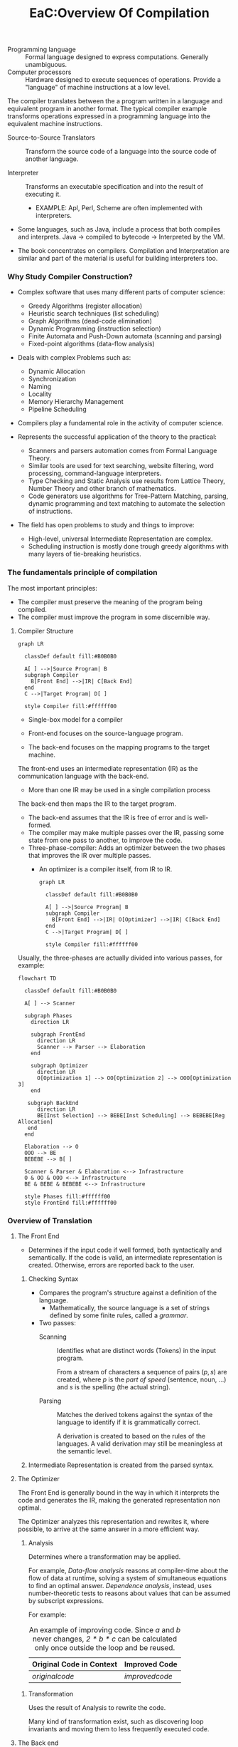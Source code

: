#+title: EaC:Overview Of Compilation
#+roam_tags: EaC compilers books interpreter automatic-translation
#+roam_source: [[https://www.elsevier.com/books/engineering-a-compiler/cooper/978-0-12-088478-0][Engineering A Compiler]]

+ Programming language :: Formal language designed to express computations. Generally unambiguous.
+ Computer processors :: Hardware designed to execute sequences of operations. Provide a "language" of machine instructions at a low level.

The compiler translates between the a program written in a language and equivalent program in another format.
The typical compiler example transforms operations expressed in a programming language into the equivalent machine instructions.

+ Source-to-Source Translators :: Transform the source code of a language into the source code of another language.

+ Interpreter :: Transforms an executable specification and into the result of executing it.
  * EXAMPLE: Apl, Perl, Scheme are often implemented with interpreters.

+ Some languages, such as Java, include a process that both compiles and interprets. Java -> compiled to bytecode -> Interpreted by the VM.

+ The book concentrates on compilers. Compilation and Interpretation are similar and part of the material is useful for building interpreters too.

*** Why Study Compiler Construction?

    * Complex software that uses many different parts of computer science:
      + Greedy Algorithms (register allocation)
      + Heuristic search techniques (list scheduling)
      + Graph Algorithms (dead-code elimination)
      + Dynamic Programming (instruction selection)
      + Finite Automata and Push-Down automata (scanning and parsing)
      + Fixed-point algorithms (data-flow analysis)
    * Deals with complex Problems such as:
      + Dynamic Allocation
      + Synchronization
      + Naming
      + Locality
      + Memory Hierarchy Management
      + Pipeline Scheduling
        
    * Compilers play a fundamental role in the activity of computer science.

    * Represents the successful application of the theory to the practical:
      + Scanners and parsers automation comes from Formal Language Theory.
      + Similar tools are used for text searching, website filtering, word processing, command-language interpreters.
      + Type Checking and Static Analysis use results from Lattice Theory, Number Theory and other branch of mathematics.
      + Code generators use algorithms for Tree-Pattern Matching, parsing, dynamic programming and text matching to automate the selection of instructions.
    * The field has open problems to study and things to improve:
      + High-level, universal Intermediate Representation are complex.
      + Scheduling instruction is mostly done trough greedy algorithms with many layers of tie-breaking heuristics.

*** The fundamentals principle of compilation

    The most important principles:
     + The compiler must preserve the meaning of the program being compiled.
     + The compiler must improve the program in some discernible way.
       
***** Compiler Structure

    #+begin_src mermaid :file assets/images/autogenerated/two_phase_compiler_structure.png
    graph LR

      classDef default fill:#B0B0B0

      A[ ] -->|Source Program| B
      subgraph Compiler
        B[Front End] -->|IR| C[Back End]
      end
      C -->|Target Program| D[ ]

      style Compiler fill:#ffffff00
    #+end_src

    #+RESULTS:
    [[file:assets/images/autogenerated/two_phase_compiler_structure.png]]

    - Single-box model for a compiler

    - Front-end focuses on the source-language program.
    - The back-end focuses on the mapping programs to the target machine.

    The front-end uses an intermediate representation (IR) as the communication language with the back-end.
       * More than one IR may be used in a single compilation process
    The back-end then maps the IR to the target program.
       * The back-end assumes that the IR is free of error and is well-formed.
       * The compiler may make multiple passes over the IR, passing some state from one pass to another, to improve the code.
    
    + Three-phase-compiler: Adds an optimizer between the two phases that improves the IR over multiple passes.
      * An optimizer is a compiler itself, from IR to IR.

      #+begin_src mermaid :file assets/images/autogenerated/three_phase_compiler_structure.png
      graph LR

        classDef default fill:#B0B0B0

        A[ ] -->|Source Program| B
        subgraph Compiler
          B[Front End] -->|IR| O[Optimizer] -->|IR| C[Back End]
        end
        C -->|Target Program| D[ ]

        style Compiler fill:#ffffff00
      #+end_src

      #+RESULTS:
      [[file:assets/images/autogenerated/three_phase_compiler_structure.png]]
    
    Usually, the three-phases are actually divided into various passes, for example:

    #+begin_src mermaid :file assets/images/autogenerated/three_phase_compiler_passes_structure.png :width 800 height: 400
    flowchart TD

      classDef default fill:#B0B0B0

      A[ ] --> Scanner
      
      subgraph Phases
        direction LR

        subgraph FrontEnd
          direction LR
          Scanner --> Parser --> Elaboration
        end

        subgraph Optimizer
          direction LR
          O[Optimization 1] --> OO[Optimization 2] --> OOO[Optimization 3]
        end

       subgraph BackEnd
          direction LR
          BE[Inst Selection] --> BEBE[Inst Scheduling] --> BEBEBE[Reg Allocation]
       end
      end

      Elaboration --> O
      OOO --> BE
      BEBEBE --> B[ ]

      Scanner & Parser & Elaboration <--> Infrastructure
      O & OO & OOO <--> Infrastructure
      BE & BEBE & BEBEBE <--> Infrastructure

      style Phases fill:#ffffff00
      style FrontEnd fill:#ffffff00
    #+end_src

    #+RESULTS:
    [[file:assets/images/autogenerated/three_phase_compiler_passes_structure.png]]

   
   
*** Overview of Translation

      
***** The Front End

      + Determines if the input code if well formed, both syntactically and semantically. If the code is valid, an intermediate representation is created. Otherwise, errors are reported back to the user.

      1. Checking Syntax

         * Compares the program's structure against a definition of the language.
           * Mathematically, the source language is a set of strings defined by some finite rules, called a /grammar/.
      
         * Two passes:
           + Scanning :: Identifies what are distinct words (Tokens) in the input program.

             From a stream of characters a sequence of pairs \((p, s)\) are created, where \(p\) is the /part of speed/ (sentence, noun, ...) and \(s\) is the spelling (the actual string).

           + Parsing :: Matches the derived tokens against the syntax of the language to identify if it is grammatically correct.

             A derivation is created to based on the rules of the languages.
             A valid derivation may still be meaningless at the semantic level.

      2. Intermediate Representation is created from the parsed syntax.

***** The Optimizer

      The Front End is generally bound in the way in which it interprets the code and generates the IR, making the generated representation non optimal.

      The Optimizer analyzes this representation and rewrites it, where possible, to arrive at the same answer in a more efficient way.

      1. Analysis

         Determines where a transformation may be applied.

         For example, /Data-flow analysis/ reasons at compiler-time about the flow of data at runtime, solving a system of simultaneous equations to find an optimal answer.
         /Dependence analysis/, instead, uses number-theoretic tests to reasons about values that can be assumed by subscript expressions.

         For example:

        #+caption: An example of improving code. Since /a/ and /b/ never changes, /2 * b * c/ can be calculated only once outside the loop and be reused.
        |Original Code  in Context| Improved Code |
        |-------------------------+---------------|
        |[[originalcode]]             |[[improvedcode]]   |
         
     2. Transformation

        Uses the result of Analysis to rewrite the code.

        Many kind of transformation exist, such as discovering loop invariants and moving them to less frequently executed code.
       
***** The Back end

      Traverses the IR and emits code for the target machine.
      It decides and order for which the operation will execute efficiently, decides which values will reside in memory and inserts code to enforce those decisions.

      1. Instruction Selection

         Rewrites the IR operation into machine operations.

         For example the following conversion might be done: 
         
         #+name compiledcode
         #+caption: Compiled code for a <- a * 2 * b * c * d
         #+begin_center
         loadAI r_arp, @a => r_a      // load 'a'
         loadI  2         => r_2      // constant 2 into r_2
         loadAI r_arp, @b => r_b      // load 'b'
         loadAI r_arp, @c => r_c      // load 'c'
         loadAI r_arp, @d => r_d      // load 'd'
         mult r_a, r_2    => r_a      // r_a <- a * 2
         mult r_a, r_b    => r_A      // r_a <- (a * 2) * b
         mult r_a, r_c    => r_A      // r_a <- (a * 2 * b) * c
         mult r_a, r_d    => r_A      // r_a <- (a * 2 * b * c) * d
         storeAI r_a      => r_arp,@a // write r_a back to 'a'
         #+end_center

         This is a straightforward choice of operation. Each value is loaded into a register and the multiplication is executed in order.

         The instructor selector can make use of target specific special
         operations. For example, if an immediate-multiply operation was
         available, it could be avoided to load the constant 2 into a register
         or, if addition is faster than multiplication, it may be used to
         instead of the multiplication by 2.

     2. Register Allocation

        In the previous example, it was assumed that enough registers were
        available for the operations which were stored in /virtual registers/.
        It may be possible that more registers than the one available are
        needed. The register allocator maps /virtual registers/ to real
        registers on the target-machine and rewrites the code to reflect the
        decision.

        For example, it might rewrite the previous example to optimize the register usage, using three instead of six registers:

         #+name compiledcode_register_allocation
         #+caption: Compiled code for a <- a * 2 * b * c * d
         #+begin_center
         loadAI r_arp, @a => r_1      // load 'a'
         add r_1, r_1     => r_1      // r_1 <- a * 2
         loadAI r_arp, @b => r_2      // load 'b'
         mult r_1, r_2    => r_1      // r_1 <- (a * 2) * b
         loadAI r_arp, @c => r_2      // load 'c'
         mult r_1, r_2    => r_1      // r_1 <- (a * 2 * b) * c
         loadAI r_arp, @d => r_2      // load 'd'
         mult r_1, r_2    => r_1      // r_1 <- (a * 2 * b * c) * d
         storeAI r_1      => r_arp,@a // write r_a back to 'a'
         #+end_center

        This might not be the most optimized choice. For example, if any of the
        values are already in registers at those point, they should simply
        reference the already existing registers instead of minimizing register
        usage.
        
    3. Instruction Scheduling

       To produce quick code, the generator may need to reorder operations.
       The execution time of each operation may be vary, with dramatic impact on the performance of the code.

       Assume that /loadAI/ and /storeAI/ takes three cycles, /mult/ takes two cycles and all other operations takes one cycle.
       Then, the following code would take the following amount of cycles.
       
        #+name: compiledcode_register_allocation_cycles
        #+caption Cycle requirements for the register optimized code
        |------|-----|--------------------------------------------------------------|
        |Start | End |                                                                  |
        |-+-+--------------------------------------------------------------------|
        | 1 | 3 |  loadAI r_arp, @a => r_1      // load 'a'                          |
        | 4 | 4       |  add r_1, r_1     => r_1      // r_1 <- a * 2                      |
        | 5 | 7 |  loadAI r_arp, @b => r_2      // load 'b'                          |
        | 8 | 9 |  mult r_1, r_2    => r_1      // r_1 <- (a * 2) * b                |
        | 10 | 12 |  loadAI r_arp, @c => r_2      // load 'c'                          |
        | 13 | 14 |  mult r_1, r_2    => r_1      // r_1 <- (a * 2 * b) * c            |
        | 15 | 17 |  loadAI r_arp, @d => r_2      // load 'd'                          |
        | 18 | 19 |  mult r_1, r_2    => r_1      // r_1 <- (a * 2 * b * c) * d        |
        | 20 | 22 |  storeAI r_1      => r_arp,@a // write r_a back to 'a'             |
        |----+----+--------------------------------------------------------------------|

        For a total of 22 cycles.

        Many processors allow to initiate new operations while a long latency operation is executed, as long as the result of the operation is not referenced.

        Using this, the instruction scheduler can reorder operations to minimize the number of waster cycles.
        
        #+name: compiledcode_register_allocation_cycles_optimized
        #+caption Optimized cycle requirements for the register optimized code
        |-------+-----+------------------------------------------------------------|
        | Start | End |                                                            |
        |-------+-----+------------------------------------------------------------|
        |     1 |   3 | loadAI r_arp, @a => r_1      // load 'a'                   |
        |     2 |   4 | loadAI r_arp, @b => r_2      // load 'b'                   |
        |     3 |   5 | loadAI r_arp, @c => r_3      // load 'c'                   |
        |     4 |   4 | add r_1, r_1     => r_1      // r_1 <- a * 2               |
        |     5 |   6 | mult r_1, r_2    => r_1      // r_1 <- (a * 2) * b         |
        |     6 |   8 | loadAI r_arp, @d => r_2      // load 'd'                   |
        |     7 |   8 | mult r_1, r_3    => r_1      // r_1 <- (a * 2 * b) * c     |
        |     9 |  10 | mult r_1, r_2    => r_1      // r_1 <- (a * 2 * b * c) * d |
        |    11 |  13 | storeAI r_1      => r_arp,@a // write r_a back to 'a'      |
        |-------+-----+------------------------------------------------------------|

***** Interactions Among Code-Generation Components

      + Most of the hard problems come from the interaction between the various phases and problems of code generation.

        For example, instruction scheduling moves the load operation away from
        the place where they are needed for the arithmetic operations,
        increasing the time that they occupy a register.

        Similarly, the assignment to particular registers may constrain the
        operations such that they cannot be optimized, creating a possibly false dependence between two operations.
        
* Code blocks
  
         #+name: originalcode
         #+caption: Original code in Context
         #+begin_src
          b <- ...
          c <- ...
          a <- 1
          for i = 1 to n
            read d
            a <- a * 2 * b * c * d
            end
         #+end_src
         
         #+name: improvedcode
         #+caption: Improved Code
         #+begin_src
          b <- ...
          c <- ...
          a <- 1
          t <- 2 * b * c
          for i = 1 to n
            read d
            a <- a * d * t
            end
         #+end_src

